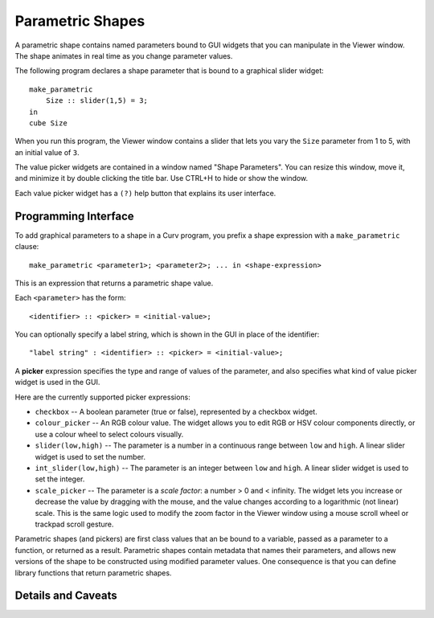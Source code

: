 Parametric Shapes
=================
A parametric shape contains named parameters bound to GUI widgets
that you can manipulate in the Viewer window.
The shape animates in real time as you change parameter values.

The following program declares a shape parameter that is bound
to a graphical slider widget::

    make_parametric
        Size :: slider(1,5) = 3;
    in
    cube Size

When you run this program, the Viewer window contains a slider that lets
you vary the ``Size`` parameter from 1 to 5, with an initial value of ``3``.

The value picker widgets are contained in a window named "Shape Parameters".
You can resize this window, move it, and minimize it by double clicking the
title bar. Use CTRL+H to hide or show the window.

Each value picker widget has a ``(?)`` help button
that explains its user interface.

Programming Interface
---------------------
To add graphical parameters to a shape in a Curv program,
you prefix a shape expression with a ``make_parametric`` clause::

    make_parametric <parameter1>; <parameter2>; ... in <shape-expression>

This is an expression that returns a parametric shape value.

Each ``<parameter>`` has the form::

    <identifier> :: <picker> = <initial-value>;

You can optionally specify a label string, which is shown in the GUI
in place of the identifier::

    "label string" : <identifier> :: <picker> = <initial-value>;

A **picker** expression specifies the type and range of values of the parameter,
and also specifies what kind of value picker widget is used in the GUI.

Here are the currently supported picker expressions:

* ``checkbox`` -- A boolean parameter (true or false), represented by
  a checkbox widget.
* ``colour_picker`` -- An RGB colour value. The widget allows you to edit RGB
  or HSV colour components directly, or use a colour wheel to select colours
  visually.
* ``slider(low,high)`` -- The parameter is a number in a continuous range
  between ``low`` and ``high``. A linear slider widget is used to set the number.
* ``int_slider(low,high)`` -- The parameter is an integer between ``low`` and
  ``high``. A linear slider widget is used to set the integer.
* ``scale_picker`` -- The parameter is a *scale factor*: a number > 0
  and < infinity. The widget lets you increase or decrease the value by dragging
  with the mouse, and the value changes according to a logarithmic (not linear)
  scale. This is the same logic used to modify the zoom factor in the Viewer
  window using a mouse scroll wheel or trackpad scroll gesture.

Parametric shapes (and pickers) are first class values that an be bound to a
variable, passed as a parameter to a function, or returned as a result.
Parametric shapes contain metadata that names their parameters, and allows
new versions of the shape to be constructed using modified parameter values.
One consequence is that you can define library functions that return
parametric shapes.

Details and Caveats
-------------------
